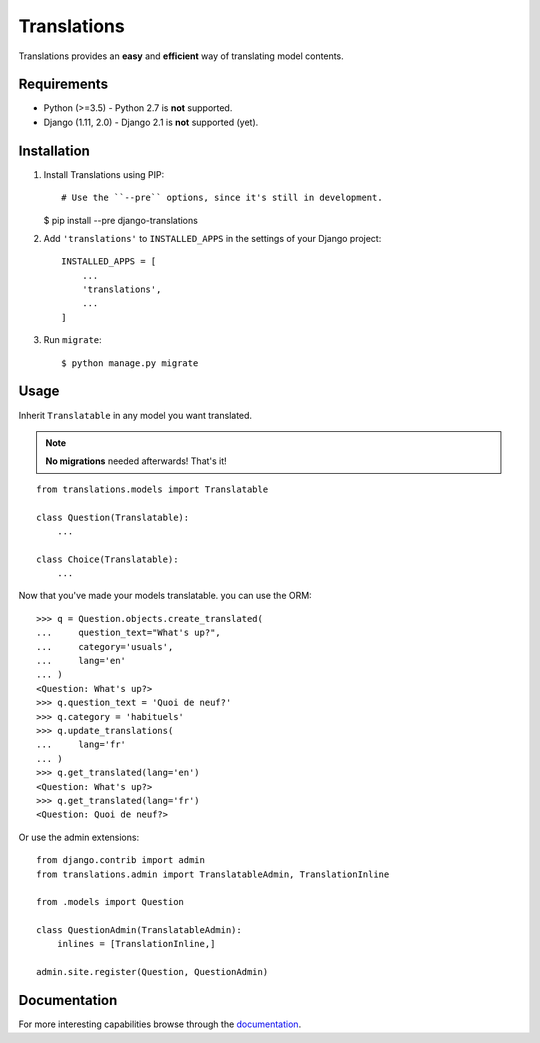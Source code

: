 Translations
============

.. image:: https://travis-ci.com/perplexionist/django-translations.svg?branch=master
    :target: https://travis-ci.com/perplexionist/django-translations

Translations provides an **easy** and **efficient** way of translating model
contents.

Requirements
------------

* Python (>=3.5) - Python 2.7 is **not** supported.
* Django (1.11, 2.0) - Django 2.1 is **not** supported (yet).

Installation
------------

1. Install Translations using PIP::

   # Use the ``--pre`` options, since it's still in development.
   $ pip install --pre django-translations

2. Add ``'translations'`` to ``INSTALLED_APPS`` in the settings of your Django
   project::

       INSTALLED_APPS = [
           ...
           'translations',
           ...
       ]

3. Run ``migrate``::

   $ python manage.py migrate

Usage
-----

Inherit ``Translatable`` in any model you want translated.

.. note:: **No migrations** needed afterwards! That's it!

::

    from translations.models import Translatable

    class Question(Translatable):
        ...

    class Choice(Translatable):
        ...

Now that you've made your models translatable. you can use the ORM::

    >>> q = Question.objects.create_translated(
    ...     question_text="What's up?",
    ...     category='usuals',
    ...     lang='en'
    ... )
    <Question: What's up?>
    >>> q.question_text = 'Quoi de neuf?'
    >>> q.category = 'habituels'
    >>> q.update_translations(
    ...     lang='fr'
    ... )
    >>> q.get_translated(lang='en')
    <Question: What's up?>
    >>> q.get_translated(lang='fr')
    <Question: Quoi de neuf?>

Or use the admin extensions::

    from django.contrib import admin
    from translations.admin import TranslatableAdmin, TranslationInline

    from .models import Question

    class QuestionAdmin(TranslatableAdmin):
        inlines = [TranslationInline,]

    admin.site.register(Question, QuestionAdmin)

Documentation
-------------

For more interesting capabilities browse through the `documentation`_.

.. _documentation: http://perplexionist.github.io/django-translations
